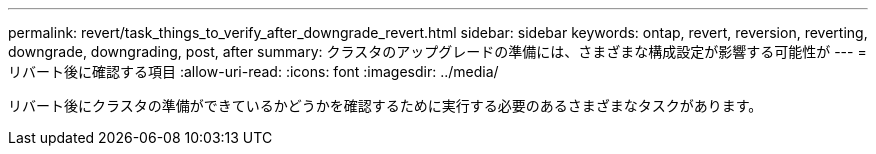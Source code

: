 ---
permalink: revert/task_things_to_verify_after_downgrade_revert.html 
sidebar: sidebar 
keywords: ontap, revert, reversion, reverting, downgrade, downgrading, post, after 
summary: クラスタのアップグレードの準備には、さまざまな構成設定が影響する可能性が 
---
= リバート後に確認する項目
:allow-uri-read: 
:icons: font
:imagesdir: ../media/


[role="lead"]
リバート後にクラスタの準備ができているかどうかを確認するために実行する必要のあるさまざまなタスクがあります。
